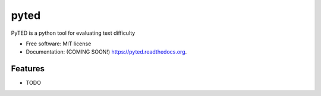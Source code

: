 ===============================
pyted
===============================

.. image:: https://img.shields.io/travis/Antoch03/pyted.svg
        :target: https://travis-ci.org/Antoch03/pyted

.. image:: https://img.shields.io/pypi/v/pyted.svg
        :target: https://pypi.python.org/pypi/pyted


PyTED is a python tool for evaluating text difficulty

* Free software: MIT license
* Documentation: (COMING SOON!) https://pyted.readthedocs.org.

Features
--------

* TODO
